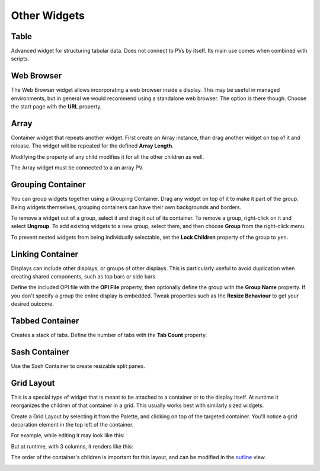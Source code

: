 Other Widgets
=============

.. _table:

Table
-----

Advanced widget for structuring tabular data. Does not connect to PVs by itself. Its main use comes when combined with scripts.

.. image:: _images/table.png
    :alt: Table
    :align: center


.. _web-browser:

Web Browser
-----------

The Web Browser widget allows incorporating a web browser inside a display. This may be useful in managed environments, but in general we would recommend using a standalone web browser. The option is there though. Choose the start page with the **URL** property.

.. image:: _images/web-browser.png
    :alt: Web Browser
    :align: center


.. _array:

Array
-----

Container widget that repeats another widget. First create an Array instance, than drag another widget on top of it and release. The widget will be repeated for the defined **Array Length**.

Modifying the property of any child modifies it for all the other children as well.

The Array widget must be connected to a an array PV.

.. image:: _images/array.png
    :alt: Array
    :align: center


.. _grouping-container:

Grouping Container
------------------

You can group widgets together using a Grouping Container. Drag any widget on top of it to make it part of the group. Being widgets themselves, grouping containers can have their own backgrounds and borders.

To remove a widget out of a group, select it and drag it out of its container. To remove a group, right-click on it and select **Ungroup**. To add existing widgets to a new group, select them, and then choose **Group** from the right-click menu.

To prevent nested widgets from being individually selectable, set the **Lock Children** property of the group to ``yes``.

.. image:: _images/grouping-container.png
    :alt: Grouping Container
    :align: center


.. _linking-container:

Linking Container
-----------------

Displays can include other displays, or groups of other displays. This is particularly useful to avoid duplication when creating shared components, such as top bars or side bars.

Define the included OPI file with the **OPI File** property, then optionally define the group with the **Group Name** property. If you don't specify a group the entire display is embedded. Tweak properties such as the **Resize Behaviour** to get your desired outcome.


.. _tabbed-container:

Tabbed Container
----------------

Creates a stack of tabs. Define the number of tabs with the **Tab Count** property.

.. image:: _images/tabbed-container.png
    :alt: Tabbed Container
    :align: center


.. _sash-container:

Sash Container
--------------

Use the Sash Container to create resizable split panes.

.. image:: _images/sash-container.png
    :alt: Sash Container
    :align: center


.. _grid-layout:

Grid Layout
-----------

This is a special type of widget that is meant to be attached to a container or to the display itself. At runtime it reorganizes the children of that container in a grid. This usually works best with similarly sized widgets.

Create a Grid Layout by selecting it from the Palette, and clicking on top of the targeted container. You'll notice a grid decoration element in the top left of the container.

For example, while editing it may look like this:

.. image:: _images/grid-layout-edit.png
    :alt: Edit Grid Layout
    :align: center

But at runtime, with 3 columns, it renders like this:

.. image:: _images/grid-layout-run.png
    :alt: Run Grid Layout
    :align: center

The order of the container's children is important for this layout, and can be modified in the `<outline>`_ view.

.. image:: _images/grid-layout-outline.png
    :alt: Grid Layout Outline
    :align: center

